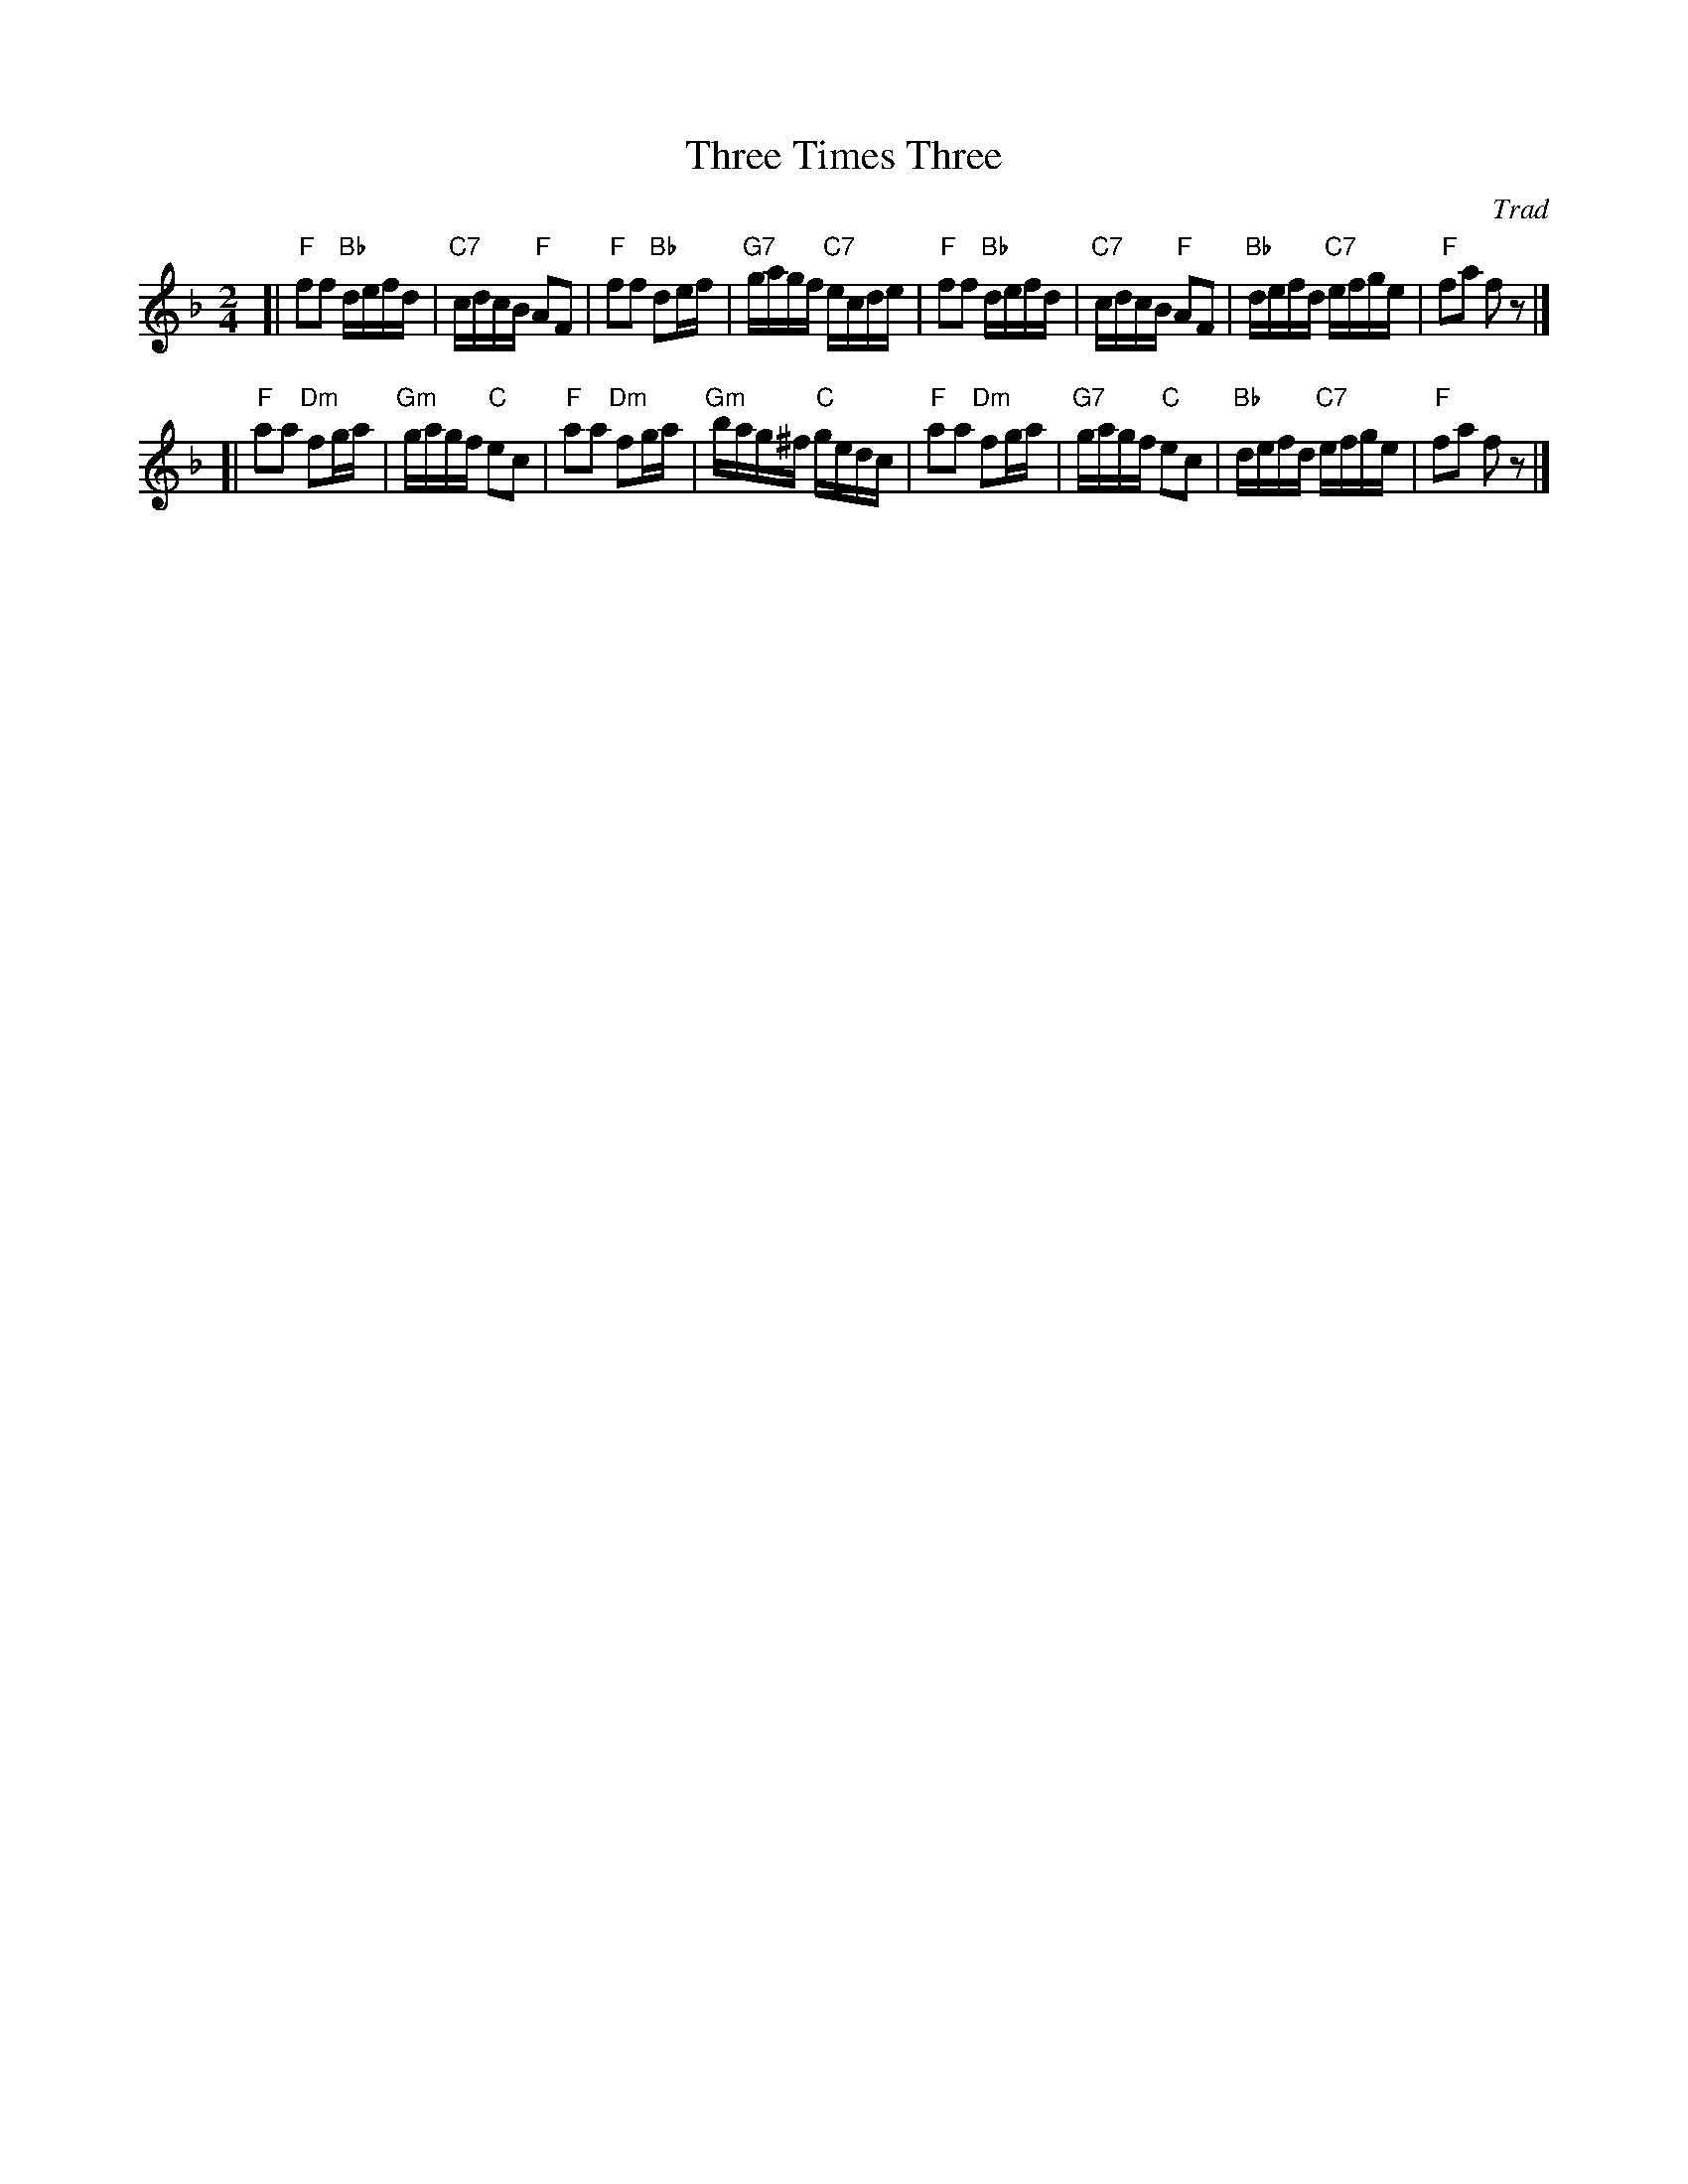 X:36051
T: Three Times Three
O: Trad
R: reel
B: RSCDS 36-5
Z: 1997 by John Chambers <jc:trillian.mit.edu>
N: Kerr's Collection
M: 2/4
L: 1/16
%--------------------
K: F
[|"F"f2f2 "Bb"defd | "C7"cdcB  "F"A2F2 |  "F"f2f2 "Bb"d2ef | "G7"gagf "C7"ecde \
| "F"f2f2 "Bb"defd | "C7"cdcB  "F"A2F2 | "Bb"defd "C7"efge |  "F"f2a2     f2z2 |]
[|"F"a2a2 "Dm"f2ga | "Gm"gagf  "C"e2c2 |  "F"a2a2 "Dm"f2ga | "Gm"bag^f "C"gedc \
| "F"a2a2 "Dm"f2ga | "G7"gagf  "C"e2c2 | "Bb"defd "C7"efge |  "F"f2a2     f2z2 |]
